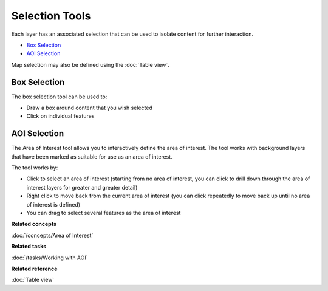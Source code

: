 Selection Tools
###############

Each layer has an associated selection that can be used to isolate content for further interaction.

-  |image0| `Box Selection`_
-  |image1| `AOI Selection`_

Map selection may also be defined using the :doc:`Table view`.

Box Selection
-------------

The box selection tool can be used to:

-  Draw a box around content that you wish selected
-  Click on individual features

AOI Selection
-------------

The Area of Interest tool allows you to interactively define the area of interest. The tool works
with background layers that have been marked as suitable for use as an area of interest.

The tool works by:

-  Click to select an area of interest (starting from no area of interest, you can click to drill
   down through the area of interest layers for greater and greater detail)
-  Right click to move back from the current area of interest (you can click repeatedly to move back
   up until no area of interest is defined)
-  You can drag to select several features as the area of interest

**Related concepts**

:doc:`/concepts/Area of Interest`

**Related tasks**

:doc:`/tasks/Working with AOI`

**Related reference**

:doc:`Table view`


.. |image0| image:: /images/selection_tools/selection_mode.gif
.. |image1| image:: /images/selection_tools/aoi_mode.png
